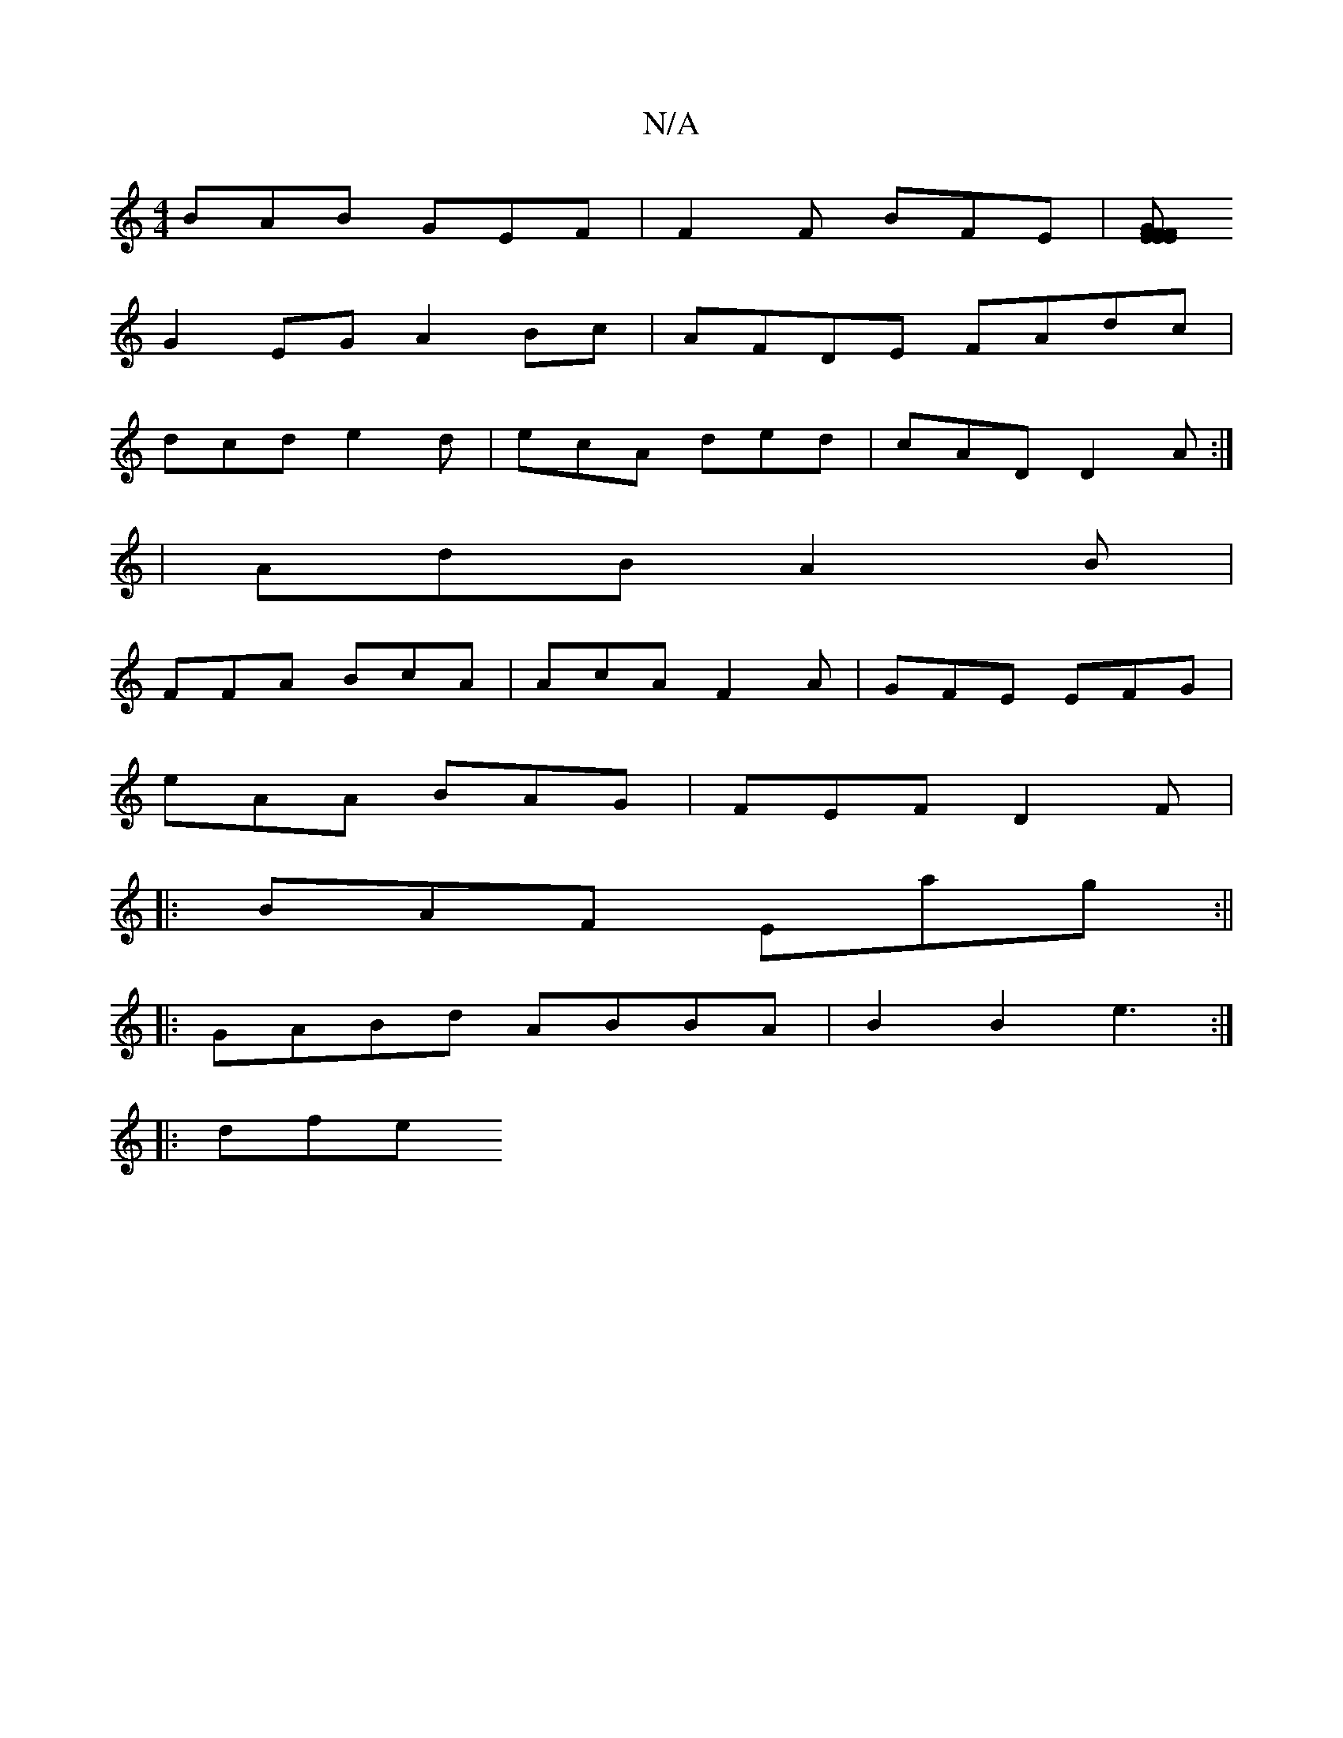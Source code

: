 X:1
T:N/A
M:4/4
R:N/A
K:Cmajor
 BAB GEF | F2 F BFE |[EFEF EGFE|D2 D2 A2 GF|
G2EG A2Bc|AFDE FAdc|
dcd e2d|ecA ded|cAD D2A:|
|AdB A2 B |
FFA BcA | AcA F2A | GFE EFG |
eAA BAG | FEF D2 F |
|: BAF Eag :||
|:GABd ABBA |B2 B2 e3:|
|: dfe